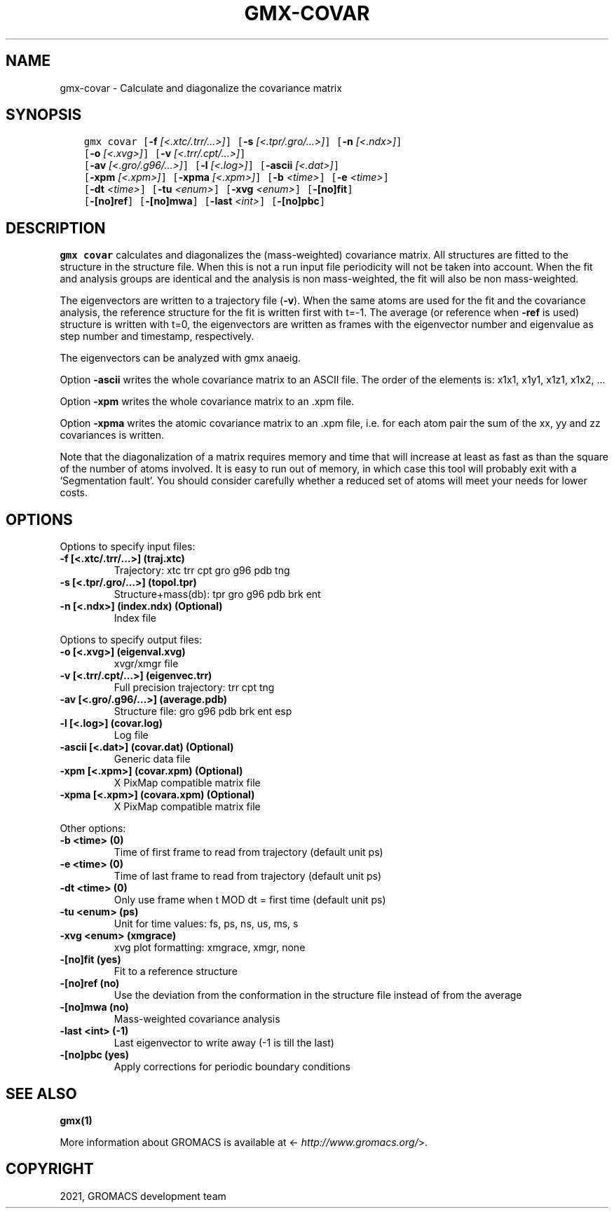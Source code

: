 .\" Man page generated from reStructuredText.
.
.TH "GMX-COVAR" "1" "Nov 05, 2021" "2021.4" "GROMACS"
.SH NAME
gmx-covar \- Calculate and diagonalize the covariance matrix
.
.nr rst2man-indent-level 0
.
.de1 rstReportMargin
\\$1 \\n[an-margin]
level \\n[rst2man-indent-level]
level margin: \\n[rst2man-indent\\n[rst2man-indent-level]]
-
\\n[rst2man-indent0]
\\n[rst2man-indent1]
\\n[rst2man-indent2]
..
.de1 INDENT
.\" .rstReportMargin pre:
. RS \\$1
. nr rst2man-indent\\n[rst2man-indent-level] \\n[an-margin]
. nr rst2man-indent-level +1
.\" .rstReportMargin post:
..
.de UNINDENT
. RE
.\" indent \\n[an-margin]
.\" old: \\n[rst2man-indent\\n[rst2man-indent-level]]
.nr rst2man-indent-level -1
.\" new: \\n[rst2man-indent\\n[rst2man-indent-level]]
.in \\n[rst2man-indent\\n[rst2man-indent-level]]u
..
.SH SYNOPSIS
.INDENT 0.0
.INDENT 3.5
.sp
.nf
.ft C
gmx covar [\fB\-f\fP \fI[<.xtc/.trr/...>]\fP] [\fB\-s\fP \fI[<.tpr/.gro/...>]\fP] [\fB\-n\fP \fI[<.ndx>]\fP]
          [\fB\-o\fP \fI[<.xvg>]\fP] [\fB\-v\fP \fI[<.trr/.cpt/...>]\fP]
          [\fB\-av\fP \fI[<.gro/.g96/...>]\fP] [\fB\-l\fP \fI[<.log>]\fP] [\fB\-ascii\fP \fI[<.dat>]\fP]
          [\fB\-xpm\fP \fI[<.xpm>]\fP] [\fB\-xpma\fP \fI[<.xpm>]\fP] [\fB\-b\fP \fI<time>\fP] [\fB\-e\fP \fI<time>\fP]
          [\fB\-dt\fP \fI<time>\fP] [\fB\-tu\fP \fI<enum>\fP] [\fB\-xvg\fP \fI<enum>\fP] [\fB\-[no]fit\fP]
          [\fB\-[no]ref\fP] [\fB\-[no]mwa\fP] [\fB\-last\fP \fI<int>\fP] [\fB\-[no]pbc\fP]
.ft P
.fi
.UNINDENT
.UNINDENT
.SH DESCRIPTION
.sp
\fBgmx covar\fP calculates and diagonalizes the (mass\-weighted)
covariance matrix.
All structures are fitted to the structure in the structure file.
When this is not a run input file periodicity will not be taken into
account. When the fit and analysis groups are identical and the analysis
is non mass\-weighted, the fit will also be non mass\-weighted.
.sp
The eigenvectors are written to a trajectory file (\fB\-v\fP).
When the same atoms are used for the fit and the covariance analysis,
the reference structure for the fit is written first with t=\-1.
The average (or reference when \fB\-ref\fP is used) structure is
written with t=0, the eigenvectors
are written as frames with the eigenvector number and eigenvalue
as step number and timestamp, respectively.
.sp
The eigenvectors can be analyzed with gmx anaeig\&.
.sp
Option \fB\-ascii\fP writes the whole covariance matrix to
an ASCII file. The order of the elements is: x1x1, x1y1, x1z1, x1x2, …
.sp
Option \fB\-xpm\fP writes the whole covariance matrix to an \&.xpm file.
.sp
Option \fB\-xpma\fP writes the atomic covariance matrix to an \&.xpm file,
i.e. for each atom pair the sum of the xx, yy and zz covariances is
written.
.sp
Note that the diagonalization of a matrix requires memory and time
that will increase at least as fast as than the square of the number
of atoms involved. It is easy to run out of memory, in which
case this tool will probably exit with a ‘Segmentation fault’. You
should consider carefully whether a reduced set of atoms will meet
your needs for lower costs.
.SH OPTIONS
.sp
Options to specify input files:
.INDENT 0.0
.TP
.B \fB\-f\fP [<.xtc/.trr/…>] (traj.xtc)
Trajectory: xtc trr cpt gro g96 pdb tng
.TP
.B \fB\-s\fP [<.tpr/.gro/…>] (topol.tpr)
Structure+mass(db): tpr gro g96 pdb brk ent
.TP
.B \fB\-n\fP [<.ndx>] (index.ndx) (Optional)
Index file
.UNINDENT
.sp
Options to specify output files:
.INDENT 0.0
.TP
.B \fB\-o\fP [<.xvg>] (eigenval.xvg)
xvgr/xmgr file
.TP
.B \fB\-v\fP [<.trr/.cpt/…>] (eigenvec.trr)
Full precision trajectory: trr cpt tng
.TP
.B \fB\-av\fP [<.gro/.g96/…>] (average.pdb)
Structure file: gro g96 pdb brk ent esp
.TP
.B \fB\-l\fP [<.log>] (covar.log)
Log file
.TP
.B \fB\-ascii\fP [<.dat>] (covar.dat) (Optional)
Generic data file
.TP
.B \fB\-xpm\fP [<.xpm>] (covar.xpm) (Optional)
X PixMap compatible matrix file
.TP
.B \fB\-xpma\fP [<.xpm>] (covara.xpm) (Optional)
X PixMap compatible matrix file
.UNINDENT
.sp
Other options:
.INDENT 0.0
.TP
.B \fB\-b\fP <time> (0)
Time of first frame to read from trajectory (default unit ps)
.TP
.B \fB\-e\fP <time> (0)
Time of last frame to read from trajectory (default unit ps)
.TP
.B \fB\-dt\fP <time> (0)
Only use frame when t MOD dt = first time (default unit ps)
.TP
.B \fB\-tu\fP <enum> (ps)
Unit for time values: fs, ps, ns, us, ms, s
.TP
.B \fB\-xvg\fP <enum> (xmgrace)
xvg plot formatting: xmgrace, xmgr, none
.TP
.B \fB\-[no]fit\fP  (yes)
Fit to a reference structure
.TP
.B \fB\-[no]ref\fP  (no)
Use the deviation from the conformation in the structure file instead of from the average
.TP
.B \fB\-[no]mwa\fP  (no)
Mass\-weighted covariance analysis
.TP
.B \fB\-last\fP <int> (\-1)
Last eigenvector to write away (\-1 is till the last)
.TP
.B \fB\-[no]pbc\fP  (yes)
Apply corrections for periodic boundary conditions
.UNINDENT
.SH SEE ALSO
.sp
\fBgmx(1)\fP
.sp
More information about GROMACS is available at <\fI\%http://www.gromacs.org/\fP>.
.SH COPYRIGHT
2021, GROMACS development team
.\" Generated by docutils manpage writer.
.
